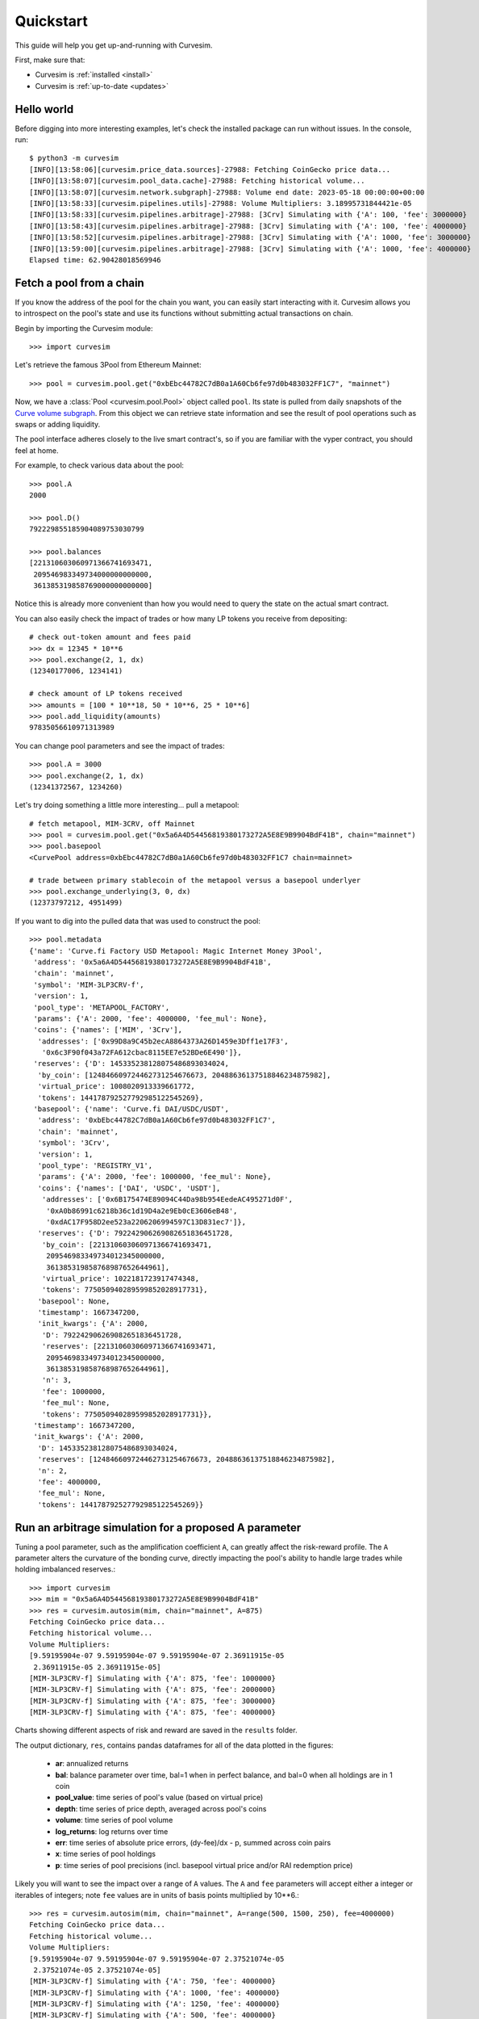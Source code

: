 .. _quickstart:

Quickstart
==========

This guide will help you get up-and-running with Curvesim.

First, make sure that:

* Curvesim is :ref:`installed <install>`
* Curvesim is :ref:`up-to-date <updates>`


Hello world
------------

Before digging into more interesting examples, let's check the installed package can
run without issues.  In the console, run::

    $ python3 -m curvesim
    [INFO][13:58:06][curvesim.price_data.sources]-27988: Fetching CoinGecko price data...
    [INFO][13:58:07][curvesim.pool_data.cache]-27988: Fetching historical volume...
    [INFO][13:58:07][curvesim.network.subgraph]-27988: Volume end date: 2023-05-18 00:00:00+00:00
    [INFO][13:58:33][curvesim.pipelines.utils]-27988: Volume Multipliers: 3.18995731844421e-05
    [INFO][13:58:33][curvesim.pipelines.arbitrage]-27988: [3Crv] Simulating with {'A': 100, 'fee': 3000000}
    [INFO][13:58:43][curvesim.pipelines.arbitrage]-27988: [3Crv] Simulating with {'A': 100, 'fee': 4000000}
    [INFO][13:58:52][curvesim.pipelines.arbitrage]-27988: [3Crv] Simulating with {'A': 1000, 'fee': 3000000}
    [INFO][13:59:00][curvesim.pipelines.arbitrage]-27988: [3Crv] Simulating with {'A': 1000, 'fee': 4000000}
    Elapsed time: 62.90428018569946


Fetch a pool from a chain
-------------------------

If you know the address of the pool for the chain you want, you can easily start
interacting with it. Curvesim allows you to introspect on the pool's state and use its
functions without submitting actual transactions on chain.

Begin by importing the Curvesim module::

    >>> import curvesim

Let's retrieve the famous 3Pool from Ethereum Mainnet::

    >>> pool = curvesim.pool.get("0xbEbc44782C7dB0a1A60Cb6fe97d0b483032FF1C7", "mainnet")

Now, we have a :class:`Pool <curvesim.pool.Pool>` object called ``pool``. Its state is
pulled from daily snapshots of the `Curve volume subgraph <https://github.com/curvefi/volume-subgraphs>`_.
From this object we can retrieve state information and see the result of pool 
operations such as swaps or adding liquidity.

The pool interface adheres closely to the live smart contract's, so if you are familiar
with the vyper contract, you should feel at home.

For example, to check various data about the pool::

    >>> pool.A
    2000

    >>> pool.D()
    792229855185904089753030799

    >>> pool.balances
    [221310603060971366741693471,
     209546983349734000000000000,
     361385319858769000000000000]

Notice this is already more convenient than how you would need to query the state on
the actual smart contract.

You can also easily check the impact of trades or how many LP tokens you receive from
depositing::

    # check out-token amount and fees paid
    >>> dx = 12345 * 10**6
    >>> pool.exchange(2, 1, dx)
    (12340177006, 1234141)

    # check amount of LP tokens received
    >>> amounts = [100 * 10**18, 50 * 10**6, 25 * 10**6]
    >>> pool.add_liquidity(amounts)
    97835056610971313989

You can change pool parameters and see the impact of trades::

    >>> pool.A = 3000
    >>> pool.exchange(2, 1, dx)
    (12341372567, 1234260)


Let's try doing something a little more interesting... pull a metapool::

    # fetch metapool, MIM-3CRV, off Mainnet
    >>> pool = curvesim.pool.get("0x5a6A4D54456819380173272A5E8E9B9904BdF41B", chain="mainnet")
    >>> pool.basepool
    <CurvePool address=0xbEbc44782C7dB0a1A60Cb6fe97d0b483032FF1C7 chain=mainnet>

    # trade between primary stablecoin of the metapool versus a basepool underlyer
    >>> pool.exchange_underlying(3, 0, dx)
    (12373797212, 4951499)


If you want to dig into the pulled data that was used to construct the pool::

    >>> pool.metadata
    {'name': 'Curve.fi Factory USD Metapool: Magic Internet Money 3Pool',
     'address': '0x5a6A4D54456819380173272A5E8E9B9904BdF41B',
     'chain': 'mainnet',
     'symbol': 'MIM-3LP3CRV-f',
     'version': 1,
     'pool_type': 'METAPOOL_FACTORY',
     'params': {'A': 2000, 'fee': 4000000, 'fee_mul': None},
     'coins': {'names': ['MIM', '3Crv'],
      'addresses': ['0x99D8a9C45b2ecA8864373A26D1459e3Dff1e17F3',
       '0x6c3F90f043a72FA612cbac8115EE7e52BDe6E490']},
     'reserves': {'D': 145335238128075486893034024,
      'by_coin': [124846609724462731254676673, 20488636137518846234875982],
      'virtual_price': 1008020913339661772,
      'tokens': 144178792527792985122545269},
     'basepool': {'name': 'Curve.fi DAI/USDC/USDT',
      'address': '0xbEbc44782C7dB0a1A60Cb6fe97d0b483032FF1C7',
      'chain': 'mainnet',
      'symbol': '3Crv',
      'version': 1,
      'pool_type': 'REGISTRY_V1',
      'params': {'A': 2000, 'fee': 1000000, 'fee_mul': None},
      'coins': {'names': ['DAI', 'USDC', 'USDT'],
       'addresses': ['0x6B175474E89094C44Da98b954EedeAC495271d0F',
        '0xA0b86991c6218b36c1d19D4a2e9Eb0cE3606eB48',
        '0xdAC17F958D2ee523a2206206994597C13D831ec7']},
      'reserves': {'D': 792242906269082651836451728,
       'by_coin': [221310603060971366741693471,
        209546983349734012345000000,
        361385319858768987652644961],
       'virtual_price': 1022181723917474348,
       'tokens': 775050940289599852028917731},
      'basepool': None,
      'timestamp': 1667347200,
      'init_kwargs': {'A': 2000,
       'D': 792242906269082651836451728,
       'reserves': [221310603060971366741693471,
        209546983349734012345000000,
        361385319858768987652644961],
       'n': 3,
       'fee': 1000000,
       'fee_mul': None,
       'tokens': 775050940289599852028917731}},
     'timestamp': 1667347200,
     'init_kwargs': {'A': 2000,
      'D': 145335238128075486893034024,
      'reserves': [124846609724462731254676673, 20488636137518846234875982],
      'n': 2,
      'fee': 4000000,
      'fee_mul': None,
      'tokens': 144178792527792985122545269}}




Run an arbitrage simulation for a proposed A parameter
------------------------------------------------------

Tuning a pool parameter, such as the amplification coefficient ``A``, can greatly affect the
risk-reward profile.  The ``A`` parameter alters the curvature of the bonding curve, directly
impacting the pool's ability to handle large trades while holding imbalanced reserves.::

    >>> import curvesim
    >>> mim = "0x5a6A4D54456819380173272A5E8E9B9904BdF41B"
    >>> res = curvesim.autosim(mim, chain="mainnet", A=875)
    Fetching CoinGecko price data...
    Fetching historical volume...
    Volume Multipliers:
    [9.59195904e-07 9.59195904e-07 9.59195904e-07 2.36911915e-05
     2.36911915e-05 2.36911915e-05]
    [MIM-3LP3CRV-f] Simulating with {'A': 875, 'fee': 1000000}
    [MIM-3LP3CRV-f] Simulating with {'A': 875, 'fee': 2000000}
    [MIM-3LP3CRV-f] Simulating with {'A': 875, 'fee': 3000000}
    [MIM-3LP3CRV-f] Simulating with {'A': 875, 'fee': 4000000}


Charts showing different aspects of risk and reward are saved in the ``results`` folder.

The output dictionary, ``res``, contains pandas dataframes for all of the data plotted in the figures:

  - **ar**: annualized returns
  - **bal**: balance parameter over time, bal=1 when in perfect balance, and bal=0 when all holdings are in 1 coin
  - **pool_value**: time series of pool's value (based on virtual price)
  - **depth**: time series of price depth, averaged across pool's coins
  - **volume**: time series of pool volume
  - **log_returns**: log returns over time
  - **err**: time series of absolute price errors, (dy-fee)/dx - p, summed across coin pairs
  - **x**: time series of pool holdings
  - **p**: time series of pool precisions (incl. basepool virtual price and/or RAI redemption price)

Likely you will want to see the impact over a range of ``A`` values.  The ``A`` and ``fee`` parameters will accept either a integer or iterables of integers; note ``fee`` values are in units of basis points multiplied by 10**6.::
    
    >>> res = curvesim.autosim(mim, chain="mainnet", A=range(500, 1500, 250), fee=4000000)
    Fetching CoinGecko price data...
    Fetching historical volume...
    Volume Multipliers:
    [9.59195904e-07 9.59195904e-07 9.59195904e-07 2.37521074e-05
     2.37521074e-05 2.37521074e-05]
    [MIM-3LP3CRV-f] Simulating with {'A': 750, 'fee': 4000000}
    [MIM-3LP3CRV-f] Simulating with {'A': 1000, 'fee': 4000000}
    [MIM-3LP3CRV-f] Simulating with {'A': 1250, 'fee': 4000000}
    [MIM-3LP3CRV-f] Simulating with {'A': 500, 'fee': 4000000}


Run an arbitrage simulation varying multiple parameters
--------------------------------------------------------

You may also want to see how different ``A`` and ``fee`` parameters perform in conjuction.
If you input multiple iterables for parameters, each possible combination of parameters is simulated::

    >>> res = curvesim.autosim(mim, chain="mainnet", A=[100, 1000], fee=[3000000, 4000000])
    Fetching CoinGecko price data...
    Fetching historical volume...
    Volume Multipliers:
    [9.59195904e-07 9.59195904e-07 9.59195904e-07 2.37521074e-05
     2.37521074e-05 2.37521074e-05]
    [MIM-3LP3CRV-f] Simulating with {'A': 100, 'fee': 3000000}
    [MIM-3LP3CRV-f] Simulating with {'A': 100, 'fee': 4000000}
    [MIM-3LP3CRV-f] Simulating with {'A': 1000, 'fee': 3000000}
    [MIM-3LP3CRV-f] Simulating with {'A': 1000, 'fee': 4000000}


Fine-tuning the simulator
-------------------------
Other helpful parameters for :func:`.autosim` are:

    - ``src``: data source for prices and volumes.  Allowed values are:

      - **"coingecko"**: CoinGecko API (free); default
      - **"local"**: local data stored in the "data" folder

    - ``ncpu``: Number of cores to use.
    - ``days``: Number of days to fetch data for.
    - ``vol_mode``: Modes for limiting trade volume

      - 1: limits trade volumes proportionally to market volume for each pair
      - 2: limits trade volumes equally across pairs
      - 3: mode 2 for trades with meta-pool asset, mode 1 for basepool-only trades

    - ``test``: Sets ``A`` and ``fee`` params to a small set of values for testing purposes.


Tips
----

Pricing data
^^^^^^^^^^^^^^^

By default, Curvesim uses Coingecko pricing and volume data.  To replace the no
longer available Nomics service, we expect to onboard another data provider and
also provide an option to load data files.


Note on CoinGecko Data
"""""""""""""""""""""""
Coingecko price/volume data is computed using all trading pairs for each coin, with volume summed across all pairs. Therefore, market volume taken from CoinGecko can be much higher than that of any specific trading pair used in a simulation. This issue is largely ameloriated by our volume limiting approach, with CoinGecko results typically mirroring results from pairwise data, but it should be noted that CoinGecko data may be less reliable than more granular data for certain simulations.


Parallel processing
^^^^^^^^^^^^^^^^^^^
By default, Curvesim will use the maximum number of cores available to run
simulations.  You can specify the exact number through the ``ncpu`` option.

For profiling the code, it is recommended to use ``ncpu=1``, as common
profilers (such as ``cProfile``) will not produce accurate results otherwise.



Errors and Exceptions
---------------------

All exceptions that Curvesim explicitly raises inherit from
:exc:`curvesim.exceptions.CurvesimException`.


-----------------------

Ready for more? Check out the :ref:`advanced <advanced>` section.

